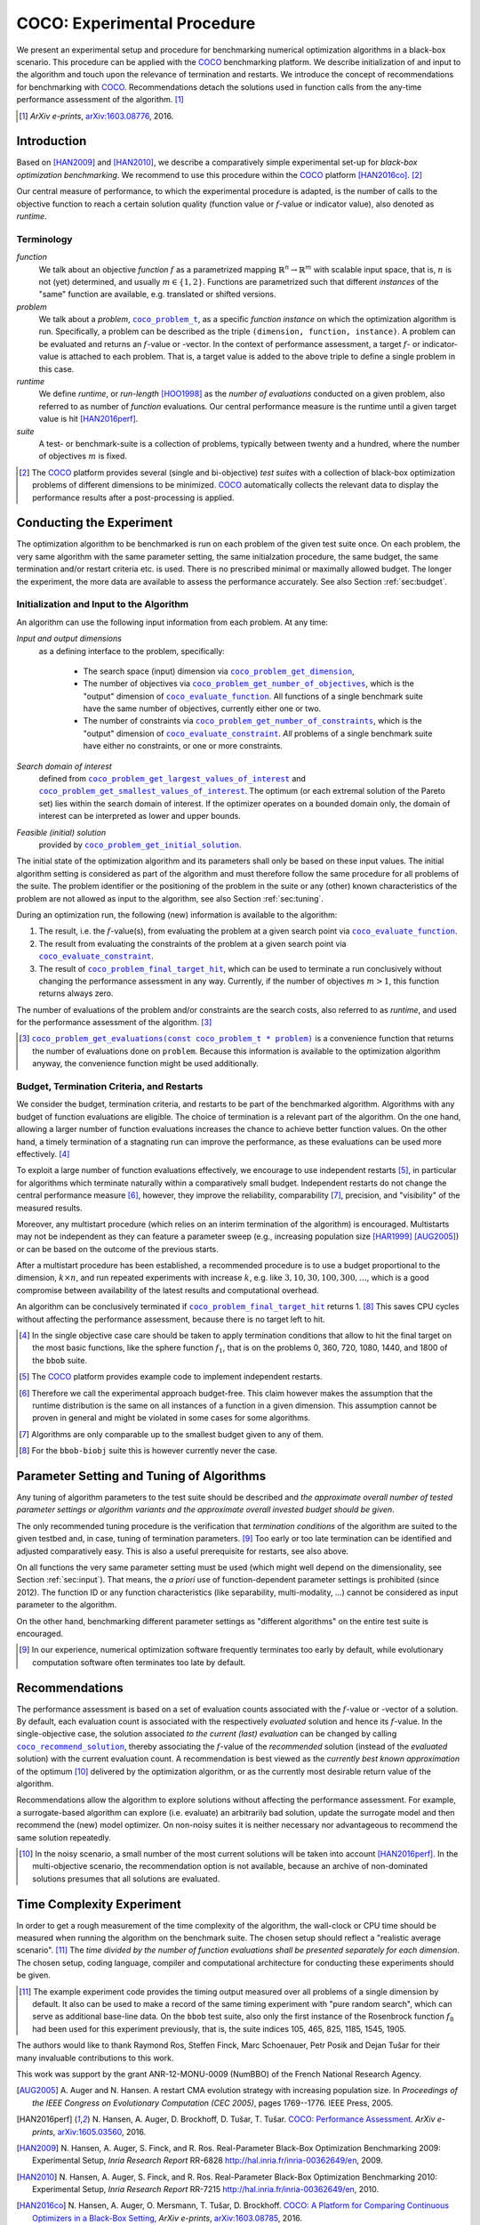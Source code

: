 .. title:: COCO: Experimental Procedure

$$$$$$$$$$$$$$$$$$$$$$$$$$$$
COCO: Experimental Procedure
$$$$$$$$$$$$$$$$$$$$$$$$$$$$

.. the next two lines are necessary in LaTeX. They will be automatically 
  replaced to put away the \chapter level as ^^^ and let the "current" level
  become \section. 

.. CHAPTERTITLE
.. CHAPTERUNDERLINE

.. |
.. |
.. .. sectnum::
  :depth: 3
.. .. contents:: Table of Contents
.. |
.. |

.. raw:: latex

  % \tableofcontents is automatic with sphinx and moved behind abstract by swap...py
  \begin{abstract}


.. WHEN CHANGING THIS, CHANGE ALSO the abstract in conf.py ACCORDINGLY (though it seems the latter is not used)

We present an experimental setup and procedure for benchmarking numerical
optimization algorithms in a black-box scenario. This procedure can be
applied with the COCO_ benchmarking platform. 
We describe initialization of and input to the algorithm and touch
upon the relevance of termination and restarts. 
We introduce the concept of recommendations for benchmarking with COCO_.
Recommendations detach the solutions used in function calls from the any-time
performance assessment of the algorithm. [#]_

.. [#] *ArXiv e-prints*, arXiv:1603.08776__, 2016.
.. __: http://arxiv.org/abs/1603.08776


.. raw:: latex

  \end{abstract}
  \newpage
  

.. _2009: http://www.sigevo.org/gecco-2009/workshops.html#bbob
.. _2010: http://www.sigevo.org/gecco-2010/workshops.html#bbob
.. _2012: http://www.sigevo.org/gecco-2012/workshops.html#bbob
.. _BBOB-2009: http://coco.gforge.inria.fr/doku.php?id=bbob-2009-results
.. _BBOB-2010: http://coco.gforge.inria.fr/doku.php?id=bbob-2010-results
.. _BBOB-2012: http://coco.gforge.inria.fr/doku.php?id=bbob-2012
.. _GECCO-2012: http://www.sigevo.org/gecco-2012/
.. _COCO: https://github.com/numbbo/coco
.. _COCOold: http://coco.gforge.inria.fr

.. |f| replace:: :math:`f`

.. |coco_problem_get_dimension| replace:: ``coco_problem_get_dimension``
.. _coco_problem_get_dimension: http://numbbo.github.io/coco-doc/C/coco_8h.html#a0dabf3e4f5630d08077530a1341f13ab

.. |coco_problem_get_largest_values_of_interest| replace:: 
  ``coco_problem_get_largest_values_of_interest``
.. _coco_problem_get_largest_values_of_interest: http://numbbo.github.io/coco-doc/C/coco_8h.html#a29c89e039494ae8b4f8e520cba1eb154

.. |coco_problem_get_smallest_values_of_interest| replace::
  ``coco_problem_get_smallest_values_of_interest``
.. _coco_problem_get_smallest_values_of_interest: http://numbbo.github.io/coco-doc/C/coco_8h.html#a4ea6c067adfa866b0179329fe9b7c458

.. |coco_problem_get_initial_solution| replace:: 
  ``coco_problem_get_initial_solution``
.. _coco_problem_get_initial_solution: http://numbbo.github.io/coco-doc/C/coco_8h.html#ac5a44845acfadd7c5cccb9900a566b32

.. |coco_problem_final_target_hit| replace:: 
  ``coco_problem_final_target_hit``
.. _coco_problem_final_target_hit: 
  http://numbbo.github.io/coco-doc/C/coco_8h.html#a1164d85fd641ca48046b943344ae9069

.. |coco_problem_get_number_of_objectives| replace:: 
  ``coco_problem_get_number_of_objectives``
.. _coco_problem_get_number_of_objectives: http://numbbo.github.io/coco-doc/C/coco_8h.html#ab0d1fcc7f592c283f1e67cde2afeb60a

.. |coco_problem_get_number_of_constraints| replace:: 
  ``coco_problem_get_number_of_constraints``
.. _coco_problem_get_number_of_constraints: http://numbbo.github.io/coco-doc/C/coco_8h.html#ad5c7b0889170a105671a14c8383fbb22

.. |coco_evaluate_function| replace:: 
  ``coco_evaluate_function``
.. _coco_evaluate_function: http://numbbo.github.io/coco-doc/C/coco_8h.html#aabbc02b57084ab069c37e1c27426b95c

.. |coco_evaluate_constraint| replace:: 
  ``coco_evaluate_constraint``
.. _coco_evaluate_constraint: 
  http://numbbo.github.io/coco-doc/C/coco_8h.html#ab5cce904e394349ec1be1bcdc35967fa

.. |coco_problem_t| replace:: 
  ``coco_problem_t``
.. _coco_problem_t: 
  http://numbbo.github.io/coco-doc/C/coco_8h.html#a408ba01b98c78bf5be3df36562d99478

.. |coco_recommend_solution| replace:: 
  ``coco_recommend_solution``
.. _coco_recommend_solution: 
  http://numbbo.github.io/coco-doc/C/coco_8h.html#afd76a19eddd49fb78c22563390437df2
  
.. |coco_problem_get_evaluations(const coco_problem_t * problem)| replace::
  ``coco_problem_get_evaluations(const coco_problem_t * problem)``
.. _coco_problem_get_evaluations(const coco_problem_t * problem): 
  http://numbbo.github.io/coco-doc/C/coco_8h.html#a6ad88cdba2ffd15847346d594974067f


.. #################################################################################
.. #################################################################################
.. #################################################################################


Introduction
============

Based on [HAN2009]_ and [HAN2010]_, we describe a comparatively simple experimental 
set-up for *black-box optimization benchmarking*. We recommend to use this procedure
within the COCO_ platform [HAN2016co]_. [#]_ 

Our central measure of performance, to which the experimental procedure is
adapted, is the number of calls to the objective function to reach a
certain solution quality (function value or :math:`f`-value or indicator
value), also denoted as *runtime*. 

Terminology
-----------
*function*
  We talk about an objective *function* |f| as a parametrized mapping
  :math:`\mathbb{R}^n\to\mathbb{R}^m` with scalable input space, that is,
  :math:`n` is not (yet) determined, and usually :math:`m\in\{1,2\}`.
  Functions are parametrized such that different *instances* of the
  "same" function are available, e.g. translated or shifted versions. 
  
*problem*
  We talk about a *problem*, |coco_problem_t|_, as a specific *function
  instance* on which the optimization algorithm is run. Specifically, a problem
  can be described as the triple ``(dimension, function, instance)``. A problem
  can be evaluated and returns an :math:`f`-value or -vector. 
  In the context of performance
  assessment, a target :math:`f`- or indicator-value
  is attached to each problem. That is, a target value is added to the 
  above triple to define a single problem in this case. 
  
*runtime*
  We define *runtime*, or *run-length* [HOO1998]_
  as the *number of evaluations* 
  conducted on a given problem, also referred to as number of *function* evaluations. 
  Our central performance measure is the runtime until a given target value 
  is hit [HAN2016perf]_.

*suite*
  A test- or benchmark-suite is a collection of problems, typically between
  twenty and a hundred, where the number of objectives :math:`m` is fixed. 

.. compare also the `COCO read me`_. .. _`COCO read me`: https://github.com/numbbo/coco/blob/master/README.md 

.. [#] The COCO_ platform provides
       several (single and bi-objective) *test suites* with a collection of
       black-box optimization problems of different dimensions to be
       minimized. COCO_ automatically collects the relevant data to display
       the performance results after a post-processing is applied. 


Conducting the Experiment
=========================

The optimization algorithm to be benchmarked is run on each problem of the
given test suite once. On each problem, the very same algorithm with the same
parameter setting, the same initialzation procedure, the same budget, the same
termination and/or restart criteria etc. is used. 
There is no prescribed minimal or maximally allowed budget. The longer the
experiment, the more data are available to assess the performance accurately.
See also Section :ref:`sec:budget`. 

.. _sec:input:

Initialization and Input to the Algorithm
-----------------------------------------

An algorithm can use the following input information from each problem. 
At any time: 

*Input and output dimensions*
  as a defining interface to the problem, specifically:

    - The search space (input) dimension via |coco_problem_get_dimension|_, 
    - The number of objectives via |coco_problem_get_number_of_objectives|_, 
      which is the "output" dimension of |coco_evaluate_function|_. 
      All functions of a single benchmark suite have the same number 
      of objectives, currently either one or two. 
    - The number of constraints via |coco_problem_get_number_of_constraints|_, 
      which is the "output" dimension of |coco_evaluate_constraint|_. *All* 
      problems of a single benchmark suite have either no constraints, or 
      one or more constraints. 

*Search domain of interest*
  defined from |coco_problem_get_largest_values_of_interest|_ and |coco_problem_get_smallest_values_of_interest|_. The optimum (or each extremal solution of the Pareto set) lies within the search domain of interest. If the optimizer operates on a bounded domain only, the domain of interest can be interpreted as lower and upper bounds.

*Feasible (initial) solution* 
  provided by |coco_problem_get_initial_solution|_. 

The initial state of the optimization algorithm and its parameters shall only be based on
these input values. The initial algorithm setting is considered as part of
the algorithm and must therefore follow the same procedure for all problems of the
suite. The problem identifier or the positioning of the problem in the suite or
any (other) known characteristics of the problem are not
allowed as input to the algorithm, see also Section
:ref:`sec:tuning`.



During an optimization run, the following (new) information is available to
the algorithm: 

#. The result, i.e. the :math:`f`-value(s), from evaluating the problem 
   at a given search point 
   via |coco_evaluate_function|_. 

#. The result from evaluating the constraints of the problem at a 
   given search point via |coco_evaluate_constraint|_. 
 
#. The result of |coco_problem_final_target_hit|_, which can be used
   to terminate a run conclusively without changing the performance assessment
   in any way. Currently, if the number of objectives :math:`m > 1`, this
   function returns always zero. 

The number of evaluations of the problem and/or constraints are the search
costs, also referred to as *runtime*, and used for the performance 
assessment of the algorithm. [#]_

.. .. [#] Note, however, that the Pareto set in the bi-objective case is not always guaranteed to lie in its entirety within the region of interest.

.. [#] |coco_problem_get_evaluations(const coco_problem_t * problem)|_ is a
  convenience function that returns the number of evaluations done on ``problem``. 
  Because this information is available to the optimization algorithm anyway, 
  the convenience function might be used additionally. 
  


.. _sec:budget:

Budget, Termination Criteria, and Restarts
------------------------------------------

.. todo:: abstract: tuning, restarts, input

We consider the budget, termination criteria, and restarts to be part of the 
benchmarked algorithm. Algorithms with any budget of function evaluations are eligible. 
The choice of termination is a relevant part of the algorithm. 
On the one hand, allowing a larger number of function evaluations increases the chance to achieve better function values. On the other hand, a timely
termination of a stagnating run can improve the performance, as these evaluations
can be used more effectively. [#]_

To exploit a large number of function evaluations effectively, we encourage to
use independent restarts [#]_, in particular for algorithms which terminate
naturally within a comparatively small budget. Independent restarts do not
change the central performance measure [#]_, however, they improve the reliability, comparability [#]_, precision, and "visibility" of the measured results. 

Moreover, any multistart procedure (which relies on an interim termination of the algorithm) is encouraged. 
Multistarts may not be independent as they can feature a parameter sweep (e.g., increasing population size [HAR1999]_ [AUG2005]_) or can be based on the outcome of the previous starts. 

After a multistart procedure has been established, a recommended procedure is
to use a budget proportional to the dimension, :math:`k\times n`, and run 
repeated experiments with increase :math:`k`, e.g. like 
:math:`3, 10, 30, 100, 300,\dots`, which is a good compromise between
availability of the latest results and computational overhead. 

An algorithm can be conclusively terminated if
|coco_problem_final_target_hit|_ returns 1. [#]_ This saves CPU cycles without
affecting the performance assessment, because there is no target left to hit. 

.. [#] In the single objective case care should be 
  taken to apply termination conditions that allow to hit the final target on
  the most basic functions, like the sphere function :math:`f_1`, that is on the
  problems 0, 360, 720, 1080, 1440, and 1800 of the ``bbob`` suite.  

.. [#] The COCO_ platform provides example code to implement independent restarts. 

.. [#] Therefore we call the experimental approach budget-free. This claim 
  however makes the assumption that the runtime distribution is the same on all 
  instances of a function in a given dimension. This assumption cannot be
  proven in general and might be violated in some cases for some algorithms. 

.. [#] Algorithms are only comparable up to the smallest budget given to 
  any of them. 

.. [#] For the ``bbob-biobj`` suite this is however currently never the case. 

.. |j| replace:: :math:`j`

.. For example, using a fast algorithm
   with a small success probability, say 5% (or 1%), chances are that not a
   single of 15 trials is successful. With 10 (or 90) independent restarts,
   the success probability will increase to 40% and the performance will
   become visible. At least four to five (here out of 15) successful trials are
   desirable to accomplish a stable performance measurement. This reasoning
   remains valid for any target function value (different values are
   considered in the evaluation).

.. Restarts either from a previous solution, or with a different parameter
   setup, for example with different (increasing) population sizes, might be
   considered, as it has been applied quite successful [Auger:2005a]_ [Harik:1999]_.

.. Choosing different setups mimics what might be done in practice. All restart
   mechanisms are finally considered as part of the algorithm under consideration.

.. The easiest functions of BBOB can be solved
   in less than :math:`10 D` function evaluations, while on the most difficult
   functions a budget of more than :math:`1000 D^2` function
   evaluations to reach the final :math:`f_\mathrm{target} = f_\mathrm{opt} + 10^{-8}` 
   is expected.


.. _sec:tuning:

Parameter Setting and Tuning of Algorithms
==========================================

.. The algorithm and the used parameter setting for the algorithm should be 
   described thoroughly. 

Any tuning of algorithm parameters to the test suite should be described and
*the approximate overall number of tested parameter settings or algorithm
variants and the approximate overall invested budget should be given*. 

The only recommended tuning procedure is the verification that *termination
conditions* of the algorithm are suited to the given testbed and, in case,
tuning of termination parameters. [#]_
Too early or too late termination can be identified and adjusted comparatively 
easy. 
This is also a useful prerequisite for restarts, see also above. 

On all functions the very same parameter setting must be used (which might
well depend on the dimensionality, see Section :ref:`sec:input`). That means,
the *a priori* use of function-dependent parameter settings is prohibited
(since 2012).  The function ID or any function characteristics (like
separability, multi-modality, ...) cannot be considered as input parameter to
the algorithm. 

On the other hand, benchmarking different parameter settings as "different
algorithms" on the entire test suite is encouraged. 

.. [#] In our experience, numerical optimization software frequently terminates 
   too early by default, while evolutionary computation software often 
   terminates too late by default. 

.. In order to combine
   different parameter settings within a single algorithm, one can use 
   multiple runs with
   different parameters (for example restarts, see also Section
   :ref:`sec:budget`), or probing techniques to identify
   problem-wise the appropriate parameters online. The underlying assumption in
   this experimental setup is that also in practice we do not know in advance
   whether the algorithm will face :math:`f_1` or :math:`f_2`, a unimodal or a
   multimodal function... therefore we cannot adjust algorithm parameters *a
   priori* [#]_.

.. In contrast to most other function properties, the property of having 
   noise can usually be verified easily. Therefore, for noisy functions a
   *second* testbed has been defined. The two testbeds can be approached *a
   priori* with different parameter settings or different algorithms.

.. .. # [Auger:2005a] A Auger and N Hansen. A restart CMA evolution strategy with
   increasing population size. In *Proceedings of the IEEE Congress on
   Evolutionary Computation (CEC 2005)*, pages 1769–1776. IEEE Press, 2005.


.. _sec:recommendations:

Recommendations
===============

The performance assessment is based on a set of evaluation counts
associated with the :math:`f`-value or -vector of a solution. 
By default, each evaluation count is associated with the respectively *evaluated*
solution and hence its :math:`f`-value. 
In the single-objective case, the solution associated *to the current (last)
evaluation* can be changed by calling |coco_recommend_solution|_, thereby
associating the :math:`f`-value of the *recommended* solution (instead of the
*evaluated* solution) with the current evaluation count. 
A recommendation is best viewed as the *currently best known approximation* of the
optimum [#]_ delivered by the optimization algorithm, or as the currently most 
desirable return value of the algorithm. 

Recommendations allow the algorithm to explore solutions without affecting the
performance assessment. For example, a surrogate-based algorithm can explore
(i.e. evaluate) an arbitrarily bad solution, update the surrogate model and
then recommend the (new) model optimizer. On non-noisy suites it is neither
necessary nor advantageous to recommend the same solution repeatedly.

.. On non-noisy suites the last evaluation changes the assessment only if the :math:`f`-value is better than all :math:`f`-values from previous evaluations. 

.. [#] In the noisy scenario, a small number of the most current solutions 
  will be taken into account [HAN2016perf]_. 
  In the multi-objective scenario, the recommendation option is not available,
  because an archive of non-dominated solutions presumes that all solutions are
  evaluated. 

Time Complexity Experiment
==========================

In order to get a rough measurement of the time complexity of the algorithm, the
wall-clock or CPU time should be measured when running the algorithm on the
benchmark suite. The chosen setup should reflect a "realistic average scenario".
[#]_ The *time divided by the number of function evaluations shall be presented
separately for each dimension*. The chosen setup, coding language, compiler and
computational architecture for conducting these experiments should be given.

.. The :file:`exampletiming.*` code template is provided to run this experiment. For CPU-inexpensive algorithms the timing might mainly reflect the time spent in function :math:`fgeneric`.

.. [#] 
  The example experiment code provides the timing output measured over all
  problems of a single dimension by default. It also can be used to make a record
  of the same timing experiment with "pure random search", which can serve as 
  additional base-line data. On the ``bbob`` test suite, also only the
  first instance of the Rosenbrock function :math:`f_8` had been used for this
  experiment previously, that is, the suite indices 105, 465, 825, 1185, 1545,
  1905. 
  

.. raw:: html
    
    <H2>Acknowledgments</H2>

.. raw:: latex

    \section*{Acknowledgments}

The authors would like to thank Raymond Ros, Steffen Finck, Marc Schoenauer,  
Petr Posik and Dejan Tušar for their many invaluable contributions to this work. 

This work was support by the grant ANR-12-MONU-0009 (NumBBO) 
of the French National Research Agency.


.. ############################# References ###################################
.. raw:: html
    
    <H2>References</H2>

.. [AUG2005] A. Auger and N. Hansen. A restart CMA evolution strategy with
   increasing population size. In *Proceedings of the IEEE Congress on
   Evolutionary Computation (CEC 2005)*, pages 1769--1776. IEEE Press, 2005.
.. .. [Auger:2005b] A. Auger and N. Hansen. Performance evaluation of an advanced
   local search evolutionary algorithm. In *Proceedings of the IEEE Congress on
   Evolutionary Computation (CEC 2005)*, pages 1777-1784, 2005.
.. .. [Auger:2009] A. Auger and R. Ros. Benchmarking the pure
   random search on the BBOB-2009 testbed. In F. Rothlauf, editor, *GECCO
   (Companion)*, pages 2479-2484. ACM, 2009.
.. .. [Efron:1993] B. Efron and R. Tibshirani. *An introduction to the
   bootstrap.* Chapman & Hall/CRC, 1993.

.. [HAN2016perf] N. Hansen, A. Auger, D. Brockhoff, D. Tušar, T. Tušar. 
  `COCO: Performance Assessment`__. *ArXiv e-prints*, `arXiv:1605.03560`__, 2016.
__ http://numbbo.github.io/coco-doc/perf-assessment
__ http://arxiv.org/abs/1605.03560

.. [HAN2009] N. Hansen, A. Auger, S. Finck, and R. Ros. 
   Real-Parameter Black-Box Optimization Benchmarking 2009: Experimental Setup, *Inria Research Report* RR-6828 http://hal.inria.fr/inria-00362649/en, 2009.

.. [HAN2010] N. Hansen, A. Auger, S. Finck, and R. Ros. 
   Real-Parameter Black-Box Optimization Benchmarking 2010: Experimental Setup, *Inria Research Report* RR-7215 http://hal.inria.fr/inria-00362649/en, 2010.

.. [HAN2016co] N. Hansen, A. Auger, O. Mersmann, T. Tušar, D. Brockhoff.
   `COCO: A Platform for Comparing Continuous Optimizers in a Black-Box 
   Setting`__, *ArXiv e-prints*, `arXiv:1603.08785`__, 2016. 
.. __: http://numbbo.github.io/coco-doc/
.. __: http://arxiv.org/abs/1603.08785
 
.. [HAR1999] G.R. Harik and F.G. Lobo. A parameter-less genetic
   algorithm. In *Proceedings of the Genetic and Evolutionary Computation
   Conference (GECCO)*, volume 1, pages 258-265. ACM, 1999.
.. [HOO1998] H.H. Hoos and T. Stützle. Evaluating Las Vegas
   algorithms: pitfalls and remedies. In *Proceedings of the Fourteenth 
   Conference on Uncertainty in Artificial Intelligence (UAI-98)*,
   pages 238-245, 1998.
.. .. [PRI1997] K. Price. Differential evolution vs. the functions of
   the second ICEO. In Proceedings of the IEEE International Congress on
   Evolutionary Computation, pages 153--157, 1997.

.. ############################## END Document #######################################
